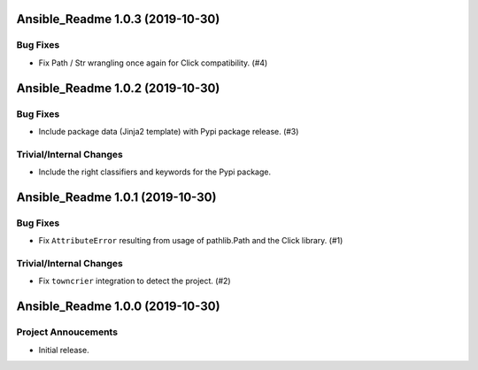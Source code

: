 Ansible_Readme 1.0.3 (2019-10-30)
=================================

Bug Fixes
---------

- Fix Path / Str wrangling once again for Click compatibility. (#4)


Ansible_Readme 1.0.2 (2019-10-30)
=================================

Bug Fixes
---------

- Include package data (Jinja2 template) with Pypi package release. (#3)

Trivial/Internal Changes
------------------------

- Include the right classifiers and keywords for the Pypi package.


Ansible_Readme 1.0.1 (2019-10-30)
=================================

Bug Fixes
---------

- Fix ``AttributeError`` resulting from usage of pathlib.Path and the Click library. (#1)

Trivial/Internal Changes
------------------------

- Fix ``towncrier`` integration to detect the project. (#2)


Ansible_Readme 1.0.0 (2019-10-30)
=================================

Project Annoucements
--------------------

- Initial release.

